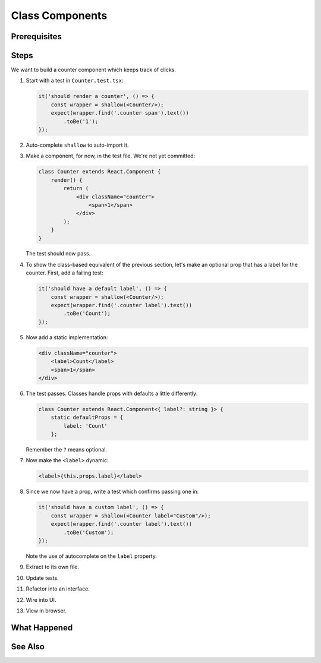 .. tutorialstep::
    published: 2018-02-26 12:00
    excerpt: Make a simple class component with a single prop.
    duration: 3m14s
    is_pro: True
    references:
        author:
            - pauleveritt
        technology:
            - react

================
Class Components
================

Prerequisites
=============

Steps
=====

We want to build a counter component which keeps track of clicks.

#. Start with a test in ``Counter.test.tsx``:

   .. code-block:: javascript

        it('should render a counter', () => {
            const wrapper = shallow(<Counter/>);
            expect(wrapper.find('.counter span').text())
                .toBe('1');
        });

#. Auto-complete ``shallow`` to auto-import it.

#. Make a component, for now, in the test file. We're not yet committed:

   .. code-block:: jsx

    class Counter extends React.Component {
        render() {
            return (
                <div className="counter">
                    <span>1</span>
                </div>
            );
        }
    }

   The test should now pass.

#. To show the class-based equivalent of the previous section, let's make an
   optional prop that has a label for the counter. First, add a failing
   test:

   .. code-block:: javascript

        it('should have a default label', () => {
            const wrapper = shallow(<Counter/>);
            expect(wrapper.find('.counter label').text())
                .toBe('Count');
        });

#. Now add a static implementation:

   .. code-block:: jsx

        <div className="counter">
            <label>Count</label>
            <span>1</span>
        </div>


#. The test passes. Classes handle props with defaults a little differently:

   .. code-block:: javascript

    class Counter extends React.Component<{ label?: string }> {
        static defaultProps = {
            label: 'Count'
        };

   Remember the ``?`` means optional.

#. Now make the ``<label>`` dynamic:

   .. code-block:: jsx

     <label>{this.props.label}</label>

#. Since we now have a prop, write a test which confirms passing one in:

   .. code-block:: javascript

    it('should have a custom label', () => {
        const wrapper = shallow(<Counter label="Custom"/>);
        expect(wrapper.find('.counter label').text())
            .toBe('Custom');
    });

   Note the use of autocomplete on the ``label`` property.

#. Extract to its own file.

#. Update tests.

#. Refactor into an interface.

#. Wire into UI.

#. View in browser.


What Happened
=============

See Also
========

